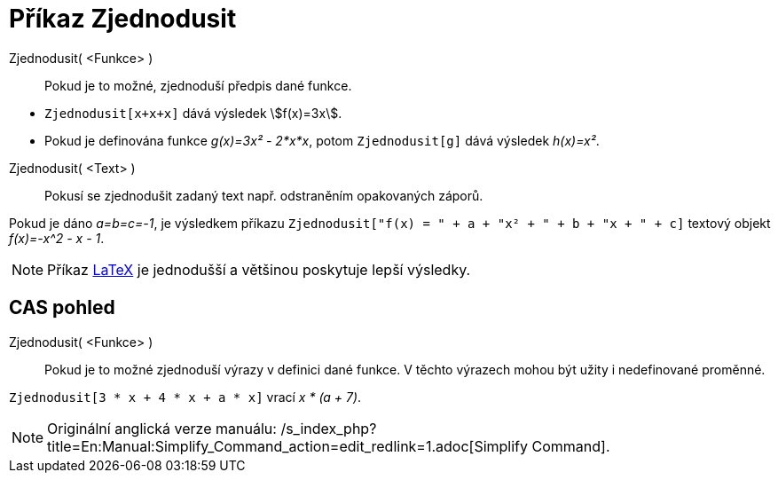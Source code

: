 = Příkaz Zjednodusit
:page-en: commands/Simplify_Command
ifdef::env-github[:imagesdir: /cs/modules/ROOT/assets/images]

Zjednodusit( <Funkce> )::
  Pokud je to možné, zjednoduší předpis dané funkce.

[EXAMPLE]
====

* `++Zjednodusit[x+x+x]++` dává výsledek stem:[f(x)=3x].
* Pokud je definována funkce _g(x)=3x² - 2*x*x_, potom `++Zjednodusit[g]++` dává výsledek _h(x)=x²_.

====

Zjednodusit( <Text> )::
  Pokusí se zjednodušit zadaný text např. odstraněním opakovaných záporů.

[EXAMPLE]
====

Pokud je dáno _a=b=c=-1_, je výsledkem příkazu `++Zjednodusit["f(x) = " + a + "x² + " + b + "x + " + c]++` textový
objekt _f(x)=-x^2 - x - 1_.

====

[NOTE]
====

Příkaz xref:/commands/LaTeX.adoc[LaTeX] je jednodušší a většinou poskytuje lepší výsledky.

====

== CAS pohled

Zjednodusit( <Funkce> )::
  Pokud je to možné zjednoduší výrazy v definici dané funkce. V těchto výrazech mohou být užity i nedefinované proměnné.

[EXAMPLE]
====

`++Zjednodusit[3 * x + 4 * x + a * x]++` vrací _x * (a + 7)_.

====

[NOTE]
====

Originální anglická verze manuálu: /s_index_php?title=En:Manual:Simplify_Command_action=edit_redlink=1.adoc[Simplify
Command].

====
